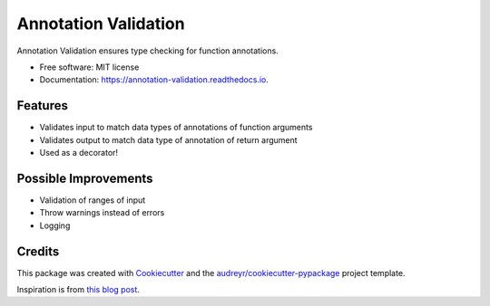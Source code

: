 =====================
Annotation Validation
=====================


.. image:: https://img.shields.io/pypi/v/annotation_validation.svg
        :target: https://pypi.python.org/pypi/annotation_validation

.. image:: https://img.shields.io/travis/szuckerman/annotation_validation.svg
        :target: https://travis-ci.org/szuckerman/annotation_validation

.. image:: https://readthedocs.org/projects/annotation-validation/badge/?version=latest
        :target: https://annotation-validation.readthedocs.io/en/latest/?badge=latest
        :alt: Documentation Status


.. image:: https://pyup.io/repos/github/szuckerman/annotation_validation/shield.svg
     :target: https://pyup.io/repos/github/szuckerman/annotation_validation/
     :alt: Updates



Annotation Validation ensures type checking for function annotations.


* Free software: MIT license
* Documentation: https://annotation-validation.readthedocs.io.


Features
--------

* Validates input to match data types of annotations of function arguments
* Validates output to match data type of annotation of return argument
* Used as a decorator!

Possible Improvements
---------------------

* Validation of ranges of input
* Throw warnings instead of errors
* Logging

Credits
-------

This package was created with Cookiecutter_ and the `audreyr/cookiecutter-pypackage`_ project template.

Inspiration is from `this blog post`_.

.. _Cookiecutter: https://github.com/audreyr/cookiecutter
.. _`audreyr/cookiecutter-pypackage`: https://github.com/audreyr/cookiecutter-pypackage
.. _this blog post: https://aboutsimon.com/blog/2018/04/04/Python3-Type-Checking-And-Data-Validation-With-Type-Hints.html




